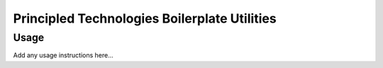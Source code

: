 Principled Technologies Boilerplate Utilities
=============================================

.. cut-here

Usage
-----

Add any usage instructions here...
